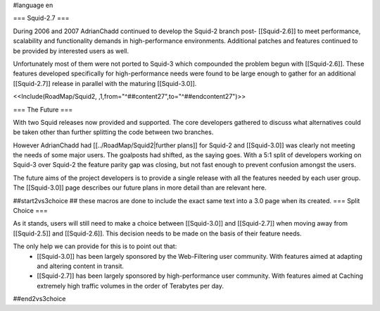 #language en

=== Squid-2.7 ===

During 2006 and 2007 AdrianChadd continued to develop the Squid-2 branch post- [[Squid-2.6]] to meet performance, scalability and functionality demands in high-performance environments. Additional patches and features continued to be provided by interested users as well.

Unfortunately most of them were not ported to Squid-3 which compounded the problem begun with [[Squid-2.6]]. These features developed specifically for high-performance needs were found to be large enough to gather for an additional [[Squid-2.7]] release in parallel with the maturing [[Squid-3.0]].

<<Include(RoadMap/Squid2, ,1,from="^##content27",to="^##endcontent27")>>

=== The Future ===

With two Squid releases now provided and supported. The core developers gathered to discuss what alternatives could be taken other than further splitting the code between two branches.

However AdrianChadd had [[../RoadMap/Squid2|further plans]] for Squid-2 and [[Squid-3.0]] was clearly not meeting the needs of some major users. The goalposts had shifted, as the saying goes. With a 5:1 split of developers working on Squid-3 over Squid-2 the feature parity gap was closing, but not fast enough to prevent confusion amongst the users.

The future aims of the project developers is to provide a single release with all the features needed by each user group. The [[Squid-3.0]] page describes our future plans in more detail than are relevant here.

##start2vs3choice
## these macros are done to include the exact same text into a 3.0 page when its created.
=== Split Choice ===

As it stands, users will still need to make a choice between [[Squid-3.0]] and [[Squid-2.7]] when moving away from [[Squid-2.5]] and [[Squid-2.6]]. This decision needs to be made on the basis of their feature needs.

The only help we can provide for this is to point out that:
 * [[Squid-3.0]] has been largely sponsored by the Web-Filtering user community. With features aimed at adapting and altering content in transit.
 * [[Squid-2.7]] has been largely sponsored by high-performance user community. With features aimed at Caching extremely high traffic volumes in the order of Terabytes per day.

##end2vs3choice
